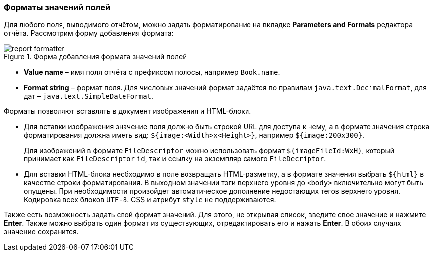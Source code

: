 :sourcesdir: ../../../source

[[formatters]]
=== Форматы значений полей

Для любого поля, выводимого отчётом, можно задать форматирование на вкладке *Parameters and Formats* редактора отчёта. Рассмотрим форму добавления формата:

.Форма добавления формата значений полей
image::report_formatter.png[align="center"]

* *Value name* – имя поля отчёта с префиксом полосы, например `Book.name`.

* *Format string* – формат поля. Для числовых значений формат задаётся по правилам `java.text.DecimalFormat`, для дат – `java.text.SimpleDateFormat`.

Форматы позволяют вставлять в документ изображения и HTML-блоки.

* Для вставки изображения значение поля должно быть строкой URL для доступа к нему, а в формате значения строка форматирования должна иметь вид: `${image:<Width>x<Height>}`, например `${image:200x300}`.
+
Для изображений в формате `FileDescriptor` можно использовать формат `${imageFileId:WxH}`, который принимает как `FileDescriptor` `id`, так и ссылку на экземпляр самого `FileDecriptor`.

* Для вставки HTML-блока необходимо в поле возвращать HTML-разметку, а в формате значения выбрать `${html}` в качестве строки форматирования. В выходном значении тэги верхнего уровня до `<body>` включительно могут быть опущены. При необходимости произойдет автоматическое дополнение недостающих тегов верхнего уровня. Кодировка всех блоков `UTF-8`. CSS и атрибут `style` не поддерживаются.

Также есть возможность задать свой формат значений. Для этого, не открывая список, введите свое значение и нажмите **Enter**. Также можно выбрать один формат из существующих, отредактировать его и нажать **Enter**. В обоих случаях значение сохранится.

